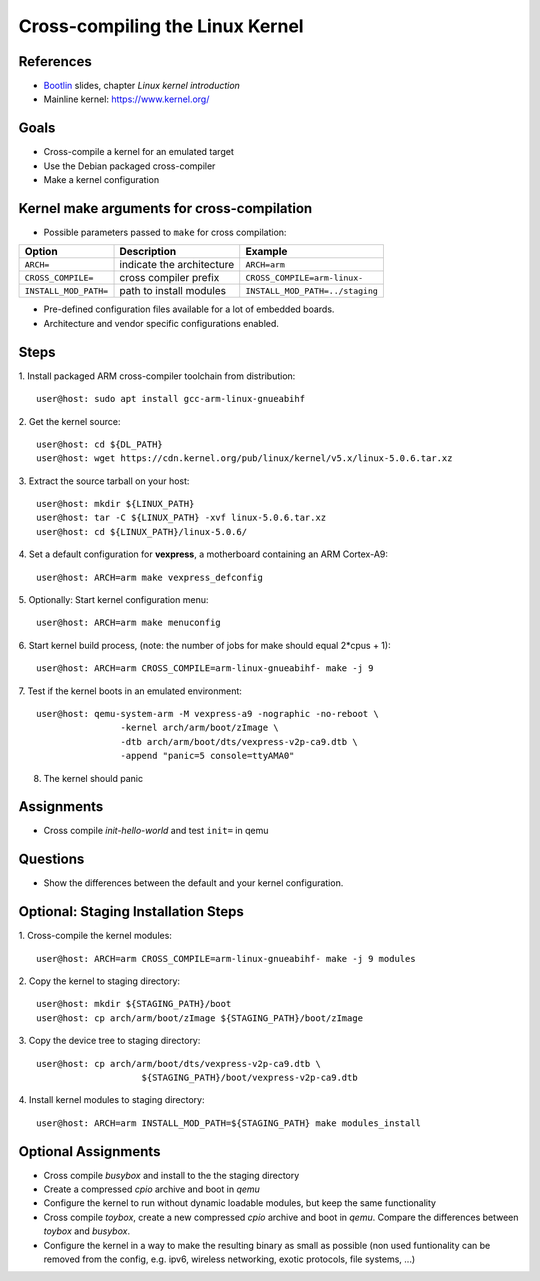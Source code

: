 Cross-compiling the Linux Kernel
================================

.. _Bootlin: https://bootlin.com/doc/training/embedded-linux/embedded-linux-slides.pdf


References
----------

* Bootlin_ slides, chapter *Linux kernel introduction*
* Mainline kernel: https://www.kernel.org/


Goals
-----

* Cross-compile a kernel for an emulated target
* Use the Debian packaged cross-compiler
* Make a kernel configuration


Kernel make arguments for cross-compilation
-------------------------------------------

* Possible parameters passed to ``make`` for cross compilation:

======================= =========================== ===============================
**Option**              **Description**             **Example**
----------------------- --------------------------- -------------------------------
``ARCH=``               indicate the architecture   ``ARCH=arm``
``CROSS_COMPILE=``      cross compiler prefix       ``CROSS_COMPILE=arm-linux-``
``INSTALL_MOD_PATH=``   path to install modules     ``INSTALL_MOD_PATH=../staging``
======================= =========================== ===============================

* Pre-defined configuration files available for a lot of embedded boards.
* Architecture and vendor specific configurations enabled.


Steps
-----

1. Install packaged ARM cross-compiler toolchain from distribution:
::

    user@host: sudo apt install gcc-arm-linux-gnueabihf

2. Get the kernel source:
::

    user@host: cd ${DL_PATH}
    user@host: wget https://cdn.kernel.org/pub/linux/kernel/v5.x/linux-5.0.6.tar.xz

3. Extract the source tarball on your host:
::

    user@host: mkdir ${LINUX_PATH}
    user@host: tar -C ${LINUX_PATH} -xvf linux-5.0.6.tar.xz
    user@host: cd ${LINUX_PATH}/linux-5.0.6/

4. Set a default configuration for **vexpress**, a motherboard containing an ARM Cortex-A9:
::

    user@host: ARCH=arm make vexpress_defconfig

5. Optionally: Start kernel configuration menu:
::

    user@host: ARCH=arm make menuconfig

6. Start kernel build process, (note: the number of jobs for make should equal 2*cpus + 1):
::

    user@host: ARCH=arm CROSS_COMPILE=arm-linux-gnueabihf- make -j 9

7. Test if the kernel boots in an emulated environment:
::

    user@host: qemu-system-arm -M vexpress-a9 -nographic -no-reboot \
                    -kernel arch/arm/boot/zImage \
                    -dtb arch/arm/boot/dts/vexpress-v2p-ca9.dtb \
                    -append "panic=5 console=ttyAMA0"

8. The kernel should panic


Assignments
-----------

* Cross compile *init-hello-world* and test ``init=`` in qemu


Questions
---------

* Show the differences between the default and your kernel configuration.


Optional: Staging Installation Steps
------------------------------------

1. Cross-compile the kernel modules:
::

    user@host: ARCH=arm CROSS_COMPILE=arm-linux-gnueabihf- make -j 9 modules

2. Copy the kernel to staging directory:
::

    user@host: mkdir ${STAGING_PATH}/boot
    user@host: cp arch/arm/boot/zImage ${STAGING_PATH}/boot/zImage

3. Copy the device tree to staging directory:
::

    user@host: cp arch/arm/boot/dts/vexpress-v2p-ca9.dtb \
                        ${STAGING_PATH}/boot/vexpress-v2p-ca9.dtb

4. Install kernel modules to staging directory:
::

    user@host: ARCH=arm INSTALL_MOD_PATH=${STAGING_PATH} make modules_install


Optional Assignments
--------------------

* Cross compile *busybox* and install to the the staging directory
* Create a compressed *cpio* archive and boot in *qemu*
* Configure the kernel to run without dynamic loadable modules, but keep the same functionality
* Cross compile *toybox*, create a new compressed *cpio* archive and boot in *qemu*.
  Compare the differences between *toybox* and *busybox*.
* Configure the kernel in a way to make the resulting binary as small as possible (non used funtionality can be
  removed from the config, e.g. ipv6, wireless networking, exotic protocols, file systems, ...)
